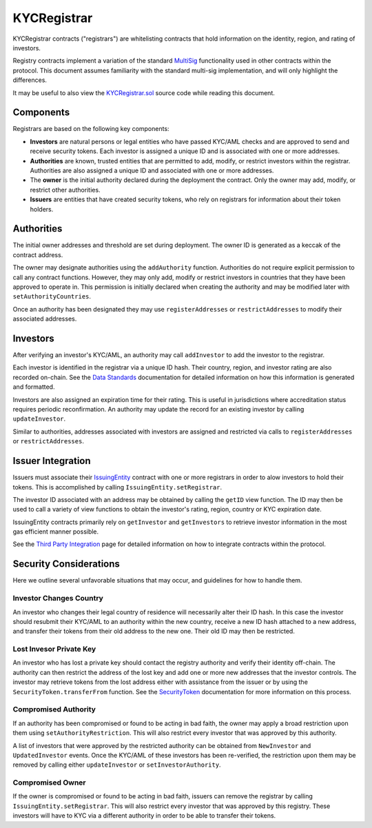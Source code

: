 KYCRegistrar
============

KYCRegistrar contracts ("registrars") are whitelisting contracts that
hold information on the identity, region, and rating of investors.

Registry contracts implement a variation of the standard
`MultiSig <multisig.sol>`__ functionality used in other contracts within
the protocol. This document assumes familiarity with the standard
multi-sig implementation, and will only highlight the differences.

It may be useful to also view the
`KYCRegistrar.sol <../contracts/components/KYCRegistrar.sol>`__ source
code while reading this document.

Components
----------

Registrars are based on the following key components:

-  **Investors** are natural persons or legal entities who have passed
   KYC/AML checks and are approved to send and receive security tokens.
   Each investor is assigned a unique ID and is associated with one or
   more addresses.
-  **Authorities** are known, trusted entities that are permitted to
   add, modify, or restrict investors within the registrar. Authorities
   are also assigned a unique ID and associated with one or more
   addresses.
-  The **owner** is the initial authority declared during the deployment
   the contract. Only the owner may add, modify, or restrict other
   authorities.
-  **Issuers** are entities that have created security tokens, who rely
   on registrars for information about their token holders.

Authorities
-----------

The initial owner addresses and threshold are set during deployment. The
owner ID is generated as a keccak of the contract address.

The owner may designate authorities using the ``addAuthority`` function.
Authorities do not require explicit permission to call any contract
functions. However, they may only add, modify or restrict investors in
countries that they have been approved to operate in. This permission is
initially declared when creating the authority and may be modified later
with ``setAuthorityCountries``.

Once an authority has been designated they may use ``registerAddresses``
or ``restrictAddresses`` to modify their associated addresses.

Investors
---------

After verifying an investor's KYC/AML, an authority may call
``addInvestor`` to add the investor to the registrar.

Each investor is identified in the registrar via a unique ID hash. Their
country, region, and investor rating are also recorded on-chain. See the
`Data Standards <data-standards.md>`__ documentation for detailed
information on how this information is generated and formatted.

Investors are also assigned an expiration time for their rating. This is
useful in jurisdictions where accreditation status requires periodic
reconfirmation. An authority may update the record for an existing
investor by calling ``updateInvestor``.

Similar to authorities, addresses associated with investors are assigned
and restricted via calls to ``registerAddresses`` or
``restrictAddresses``.

Issuer Integration
------------------

Issuers must associate their
`IssuingEntity <../contracts/IssuingEntity.sol>`__ contract with one or
more registrars in order to alow investors to hold their tokens. This is
accomplished by calling ``IssuingEntity.setRegistrar``.

The investor ID associated with an address may be obtained by calling
the ``getID`` view function. The ID may then be used to call a variety
of view functions to obtain the investor's rating, region, country or
KYC expiration date.

IssuingEntity contracts primarily rely on ``getInvestor`` and
``getInvestors`` to retrieve investor information in the most gas
efficient manner possible.

See the `Third Party Integration <third-party-integration.md>`__ page
for detailed information on how to integrate contracts within the
protocol.

Security Considerations
-----------------------

Here we outline several unfavorable situations that may occur, and
guidelines for how to handle them.

Investor Changes Country
~~~~~~~~~~~~~~~~~~~~~~~~

An investor who changes their legal country of residence will
necessarily alter their ID hash. In this case the investor should
resubmit their KYC/AML to an authority within the new country, receive a
new ID hash attached to a new address, and transfer their tokens from
their old address to the new one. Their old ID may then be restricted.

Lost Invesor Private Key
~~~~~~~~~~~~~~~~~~~~~~~~

An investor who has lost a private key should contact the registry
authority and verify their identity off-chain. The authority can then
restrict the address of the lost key and add one or more new addresses
that the investor controls. The investor may retrieve tokens from the
lost address either with assistance from the issuer or by using the
``SecurityToken.transferFrom`` function. See the
`SecurityToken <security-token.md>`__ documentation for more information
on this process.

Compromised Authority
~~~~~~~~~~~~~~~~~~~~~

If an authority has been compromised or found to be acting in bad faith,
the owner may apply a broad restriction upon them using
``setAuthorityRestriction``. This will also restrict every investor that
was approved by this authority.

A list of investors that were approved by the restricted authority can
be obtained from ``NewInvestor`` and ``UpdatedInvestor`` events. Once
the KYC/AML of these investors has been re-verified, the restriction
upon them may be removed by calling either ``updateInvestor`` or
``setInvestorAuthority``.

Compromised Owner
~~~~~~~~~~~~~~~~~

If the owner is compromised or found to be acting in bad faith, issuers
can remove the registrar by calling ``IssuingEntity.setRegistrar``. This
will also restrict every investor that was approved by this registry.
These investors will have to KYC via a different authority in order to
be able to transfer their tokens.

